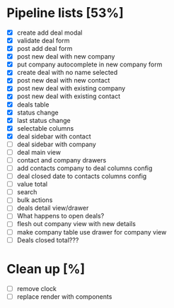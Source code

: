* Pipeline lists [53%]
  - [X] create add deal modal
  - [X] validate deal form
  - [X] post add deal form
  - [X] post new deal with new company
  - [X] put company autocomplete in new company form
  - [X] create deal with no name selected
  - [X] post new deal with new contact
  - [X] post new deal with existing company
  - [X] post new deal with existing contact
  - [X] deals table
  - [X] status change
  - [X] last status change
  - [X] selectable columns
  - [X] deal sidebar with contact
  - [ ] deal sidebar with company
  - [ ] deal main view
  - [ ] contact and company drawers
  - [ ] add contacts company to deal columns config
  - [ ] deal closed date to contacts columns config
  - [ ] value total
  - [ ] search
  - [ ] bulk actions
  - [ ] deals detail view/drawer
  - [ ] What happens to open deals?
  - [ ] flesh out company view with new details
  - [ ] make company table use drawer for company view
  - [ ] Deals closed total???

* Clean up [%]
  - [ ] remove clock
  - [ ] replace render with components
